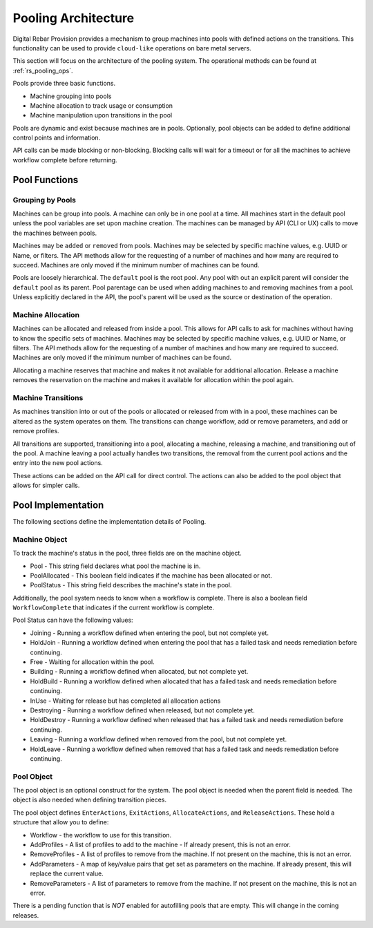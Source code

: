 .. Copyright (c) 2020 RackN Inc.
.. Licensed under the Apache License, Version 2.0 (the "License");
.. Digital Rebar Provision documentation under Digital Rebar master license
.. index::
  pair: Digital Rebar Provision; Pooling Architecture

.. _rs_pooling_arch:

Pooling Architecture
<<<<<<<<<<<<<<<<<<<<

Digital Rebar Provision provides a mechanism to group machines into pools with defined actions on the transitions.  This
functionality can be used to provide ``cloud-like`` operations on bare metal servers.

This section will focus on the architecture of the pooling system.  The operational methods can be found at :ref:`rs_pooling_ops`.

Pools provide three basic functions.

* Machine grouping into pools
* Machine allocation to track usage or consumption
* Machine manipulation upon transitions in the pool

Pools are dynamic and exist because machines are in pools.  Optionally, pool objects can be added to define additional
control points and information.

API calls can be made blocking or non-blocking.  Blocking calls will wait for a timeout or for all the machines to achieve
workflow complete before returning.

Pool Functions
--------------

Grouping by Pools
=================

Machines can be group into pools.  A machine can only be in one pool at a time.  All machines start in the default pool
unless the pool variables are set upon machine creation.  The machines can be managed by API (CLI or UX) calls to move
the machines between pools.

Machines may be ``added`` or ``removed`` from pools.  Machines may be selected by specific machine values, e.g. UUID
or Name, or filters.  The API methods allow for the requesting of a number of machines and how many are required to succeed.
Machines are only moved if the minimum number of machines can be found.

Pools are loosely hierarchical.  The ``default`` pool is the root pool.   Any pool with out an explicit parent will
consider the ``default`` pool as its parent.  Pool parentage can be used when adding machines to and removing machines from
a pool.  Unless explicitly declared in the API, the pool's parent will be used as the source or destination of the operation.

Machine Allocation
==================

Machines can be allocated and released from inside a pool.  This allows for API calls to ask for machines without having
to know the specific sets of machines. Machines may be selected by specific machine values, e.g. UUID or Name, or filters.
The API methods allow for the requesting of a number of machines and how many are required to succeed.
Machines are only moved if the minimum number of machines can be found.

Allocating a machine reserves that machine and makes it not available for additional allocation.  Release a machine removes
the reservation on the machine and makes it available for allocation within the pool again.

Machine Transitions
===================

As machines transition into or out of the pools or allocated or released from with in a pool, these machines can be altered
as the system operates on them.  The transitions can change workflow, add or remove parameters, and add or remove profiles.

All transitions are supported, transitioning into a pool, allocating a machine, releasing a machine, and transitioning
out of the pool.  A machine leaving a pool actually handles two transitions, the removal from the current pool actions
and the entry into the new pool actions.

These actions can be added on the API call for direct control.  The actions can also be added to the pool object that
allows for simpler calls.


Pool Implementation
-------------------

The following sections define the implementation details of Pooling.

Machine Object
==============

To track the machine's status in the pool, three fields are on the machine object.

* Pool - This string field declares what pool the machine is in.
* PoolAllocated - This boolean field indicates if the machine has been allocated or not.
* PoolStatus - This string field describes the machine's state in the pool.

Additionally, the pool system needs to know when a workflow is complete.  There is also a boolean
field ``WorkflowComplete`` that indicates if the current workflow is complete.

Pool Status can have the following values:

* Joining - Running a workflow defined when entering the pool, but not complete yet.
* HoldJoin - Running a workflow defined when entering the pool that has a failed task and needs remediation before continuing.
* Free - Waiting for allocation within the pool.
* Building - Running a workflow defined when allocated, but not complete yet.
* HoldBuild - Running a workflow defined when allocated that has a failed task and needs remediation before continuing.
* InUse - Waiting for release but has completed all allocation actions
* Destroying - Running a workflow defined when released, but not complete yet.
* HoldDestroy - Running a workflow defined when released that has a failed task and needs remediation before continuing.
* Leaving - Running a workflow defined when removed from the pool, but not complete yet.
* HoldLeave - Running a workflow defined when removed that has a failed task and needs remediation before continuing.

Pool Object
===========

The pool object is an optional construct for the system.  The pool object is needed when the parent field is needed.  The
object is also needed when defining transition pieces.

The pool object defines ``EnterActions``, ``ExitActions``, ``AllocateActions``, and ``ReleaseActions``.  These hold a
structure that allow you to define:

* Workflow - the workflow to use for this transition.
* AddProfiles - A list of profiles to add to the machine - If already present, this is not an error.
* RemoveProfiles - A list of profiles to remove from the machine. If not present on the machine, this is not an error.
* AddParameters - A map of key/value pairs that get set as parameters on the machine.  If already present, this will replace the current value.
* RemoveParameters - A list of parameters to remove from the machine.  If not present on the machine, this is not an error.

There is a pending function that is *NOT* enabled for autofilling pools that are empty.  This will change in the coming
releases.

